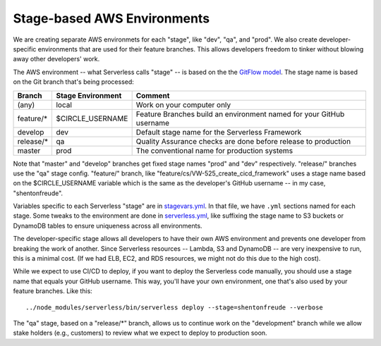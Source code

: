 ==============================
 Stage-based AWS Environments
==============================

We are creating separate AWS environmets for each "stage", like "dev",
"qa", and "prod". We also create developer-specific environments that
are used for their feature branches. This allows developers freedom to
tinker without blowing away other developers' work.

The AWS environment -- what Serverless calls "stage" -- is based on the
the `GitFlow model <http://nvie.com/posts/a-successful-git-branching-model/>`_.
The stage name is based on the Git branch that's being processed:

+---------------+-----------------------+-------------------------------+
| Branch        | Stage Environment     | Comment                       |
+===============+=======================+===============================+
| (any)         | local                 | Work on your computer only    |
+---------------+-----------------------+-------------------------------+
| feature/*     | $CIRCLE_USERNAME      | Feature Branches build an     |
|               |                       | environment named for your    |
|               |                       | GitHub username               |
+---------------+-----------------------+-------------------------------+
| develop       | dev                   | Default stage name for the    |
|               |                       | Serverless Framework          |
+---------------+-----------------------+-------------------------------+
| release/*     | qa                    | Quality Assurance checks are  |
|               |                       | done before release to        |
|               |                       | production                    |
+---------------+-----------------------+-------------------------------+
| master        | prod                  | The conventional name for     |
|               |                       | production systems            |
+---------------+-----------------------+-------------------------------+

Note that "master" and "develop" branches get fixed stage names "prod"
and "dev" respectively. "release/" branches use the "qa" stage
config. "feature/" branch, like
"feature/cs/VW-525_create_cicd_framework" uses a stage name based on
the $CIRCLE_USERNAME variable which is the same as the developer's
GitHub username -- in my case, "shentonfreude".

Variables specific to each Serverless "stage" are in
`stagevars.yml <stage_vars.yml>`_. In that file, we have
``.yml`` sections named for each stage. Some tweaks to the
environment are done in `serverless.yml <serverless.yml>`_, like
suffixing the stage name to S3 buckets or DynamoDB tables to ensure
uniqueness across all environments.

The developer-specific stage allows all developers to have their own
AWS environment and prevents one developer from breaking the work of
another. Since Serverless resources -- Lambda, S3 and DynamoDB -- are
very inexpensive to run, this is a minimal cost.  (If we had ELB, EC2,
and RDS resources, we might not do this due to the high cost).

While we expect to use CI/CD to deploy, if you want to deploy the
Serverless code manually, you should use a stage name that equals your
GitHub username. This way, you'll have your own environment, one
that's also used by your feature branches. Like this::

  ../node_modules/serverless/bin/serverless deploy --stage=shentonfreude --verbose

The "qa" stage, based on a "release/\*" branch, allows us to continue
work on the "development" branch while we allow stake holders (e.g.,
customers) to review what we expect to deploy to production soon.

